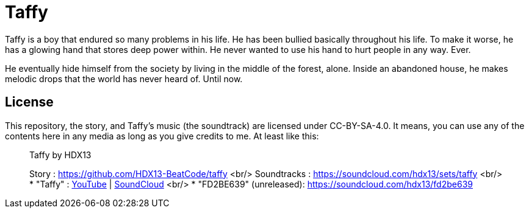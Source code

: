 # Taffy

Taffy is a boy that endured so many problems in his life. He has been bullied basically throughout his life. To make it worse, he has a glowing hand that stores deep power within. He never wanted to use his hand to hurt people in any way. Ever.

He eventually hide himself from the society by living in the middle of the forest, alone. Inside an abandoned house, he makes melodic drops that the world has never heard of. Until now.

## License

This repository, the story, and Taffy's music (the soundtrack) are licensed under CC-BY-SA-4.0. It means, you can use any of the contents here in any media as long as you give credits to me. At least like this:

> Taffy by HDX13
>
> Story		: https://github.com/HDX13-BeatCode/taffy <br/> 
> Soundtracks	: https://soundcloud.com/hdx13/sets/taffy <br/>
> * "Taffy"	: https://youtu.be/p1wdlGcvNKs[YouTube] | https://soundcloud.com/hdx13/taffy[SoundCloud] <br/> 
> * "FD2BE639" (unreleased): https://soundcloud.com/hdx13/fd2be639



